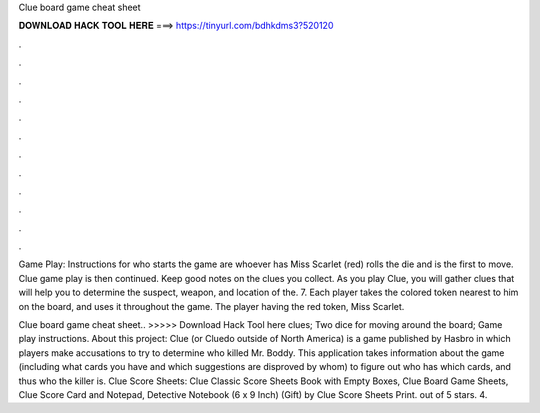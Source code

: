 Clue board game cheat sheet



𝐃𝐎𝐖𝐍𝐋𝐎𝐀𝐃 𝐇𝐀𝐂𝐊 𝐓𝐎𝐎𝐋 𝐇𝐄𝐑𝐄 ===> https://tinyurl.com/bdhkdms3?520120



.



.



.



.



.



.



.



.



.



.



.



.

Game Play: Instructions for who starts the game are whoever has Miss Scarlet (red) rolls the die and is the first to move. Clue game play is then continued. Keep good notes on the clues you collect. As you play Clue, you will gather clues that will help you to determine the suspect, weapon, and location of the. 7. Each player takes the colored token nearest to him on the board, and uses it throughout the game. The player having the red token, Miss Scarlet.

Clue board game cheat sheet.. >>>>> Download Hack Tool here clues; Two dice for moving around the board; Game play instructions. About this project: Clue (or Cluedo outside of North America) is a game published by Hasbro in which players make accusations to try to determine who killed Mr. Boddy. This application takes information about the game (including what cards you have and which suggestions are disproved by whom) to figure out who has which cards, and thus who the killer is. Clue Score Sheets: Clue Classic Score Sheets Book with Empty Boxes, Clue Board Game Sheets, Clue Score Card and Notepad, Detective Notebook (6 x 9 Inch) (Gift) by Clue Score Sheets Print. out of 5 stars. 4.
